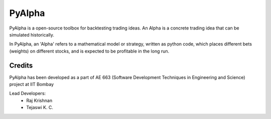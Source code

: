 =======
PyAlpha
=======

PyAlpha is a open-source toolbox for backtesting trading ideas. An Alpha is a
concrete trading idea that can be simulated historically.

In PyAlpha, an 'Alpha' refers to a mathematical model or strategy, written as
python code, which places different bets (weights) on different stocks, and is
expected to be profitable in the long run.

-------
Credits
-------

PyAlpha has been developed as a part of AE 663 (Software Development Techniques
in Engineering and Science) project at IIT Bombay

Lead Developers:
 - Raj Krishnan
 - Tejaswi K. C.
